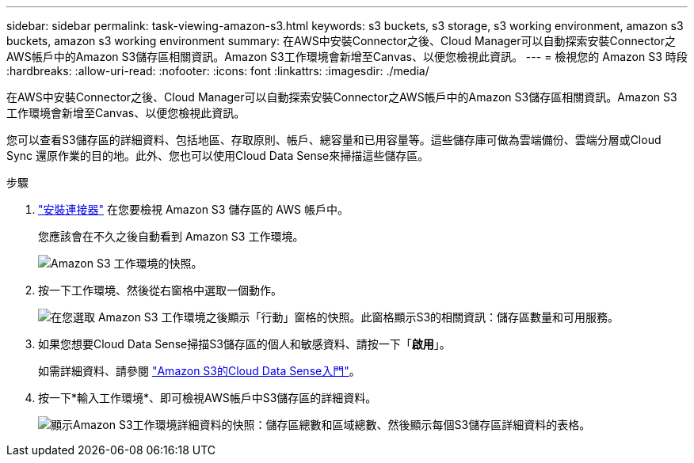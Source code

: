 ---
sidebar: sidebar 
permalink: task-viewing-amazon-s3.html 
keywords: s3 buckets, s3 storage, s3 working environment, amazon s3 buckets, amazon s3 working environment 
summary: 在AWS中安裝Connector之後、Cloud Manager可以自動探索安裝Connector之AWS帳戶中的Amazon S3儲存區相關資訊。Amazon S3工作環境會新增至Canvas、以便您檢視此資訊。 
---
= 檢視您的 Amazon S3 時段
:hardbreaks:
:allow-uri-read: 
:nofooter: 
:icons: font
:linkattrs: 
:imagesdir: ./media/


[role="lead"]
在AWS中安裝Connector之後、Cloud Manager可以自動探索安裝Connector之AWS帳戶中的Amazon S3儲存區相關資訊。Amazon S3工作環境會新增至Canvas、以便您檢視此資訊。

您可以查看S3儲存區的詳細資料、包括地區、存取原則、帳戶、總容量和已用容量等。這些儲存庫可做為雲端備份、雲端分層或Cloud Sync 還原作業的目的地。此外、您也可以使用Cloud Data Sense來掃描這些儲存區。

.步驟
. link:task-creating-connectors-aws.html["安裝連接器"] 在您要檢視 Amazon S3 儲存區的 AWS 帳戶中。
+
您應該會在不久之後自動看到 Amazon S3 工作環境。

+
image:screenshot_s3_we.gif["Amazon S3 工作環境的快照。"]

. 按一下工作環境、然後從右窗格中選取一個動作。
+
image:screenshot_s3_actions.gif["在您選取 Amazon S3 工作環境之後顯示「行動」窗格的快照。此窗格顯示S3的相關資訊：儲存區數量和可用服務。"]

. 如果您想要Cloud Data Sense掃描S3儲存區的個人和敏感資料、請按一下「*啟用*」。
+
如需詳細資料、請參閱 https://docs.netapp.com/us-en/cloud-manager-data-sense/task-scanning-s3.html["Amazon S3的Cloud Data Sense入門"^]。

. 按一下*輸入工作環境*、即可檢視AWS帳戶中S3儲存區的詳細資料。
+
image:screenshot_amazon_s3.gif["顯示Amazon S3工作環境詳細資料的快照：儲存區總數和區域總數、然後顯示每個S3儲存區詳細資料的表格。"]


